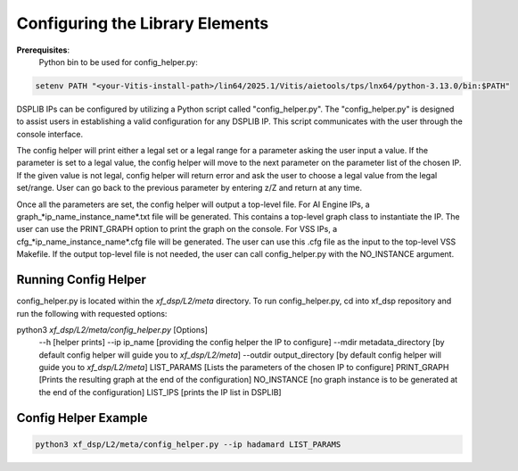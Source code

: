 ..
   Copyright (C) 2019-2022, Xilinx, Inc.
   Copyright (C) 2022-2025, Advanced Micro Devices, Inc.
   
   `Terms and Conditions <https://www.amd.com/en/corporate/copyright>`_.

.. _CONFIGURATION:

Configuring the Library Elements
--------------------------------

**Prerequisites**:
    Python bin to be used for config_helper.py:

.. code-block::

	setenv PATH "<your-Vitis-install-path>/lin64/2025.1/Vitis/aietools/tps/lnx64/python-3.13.0/bin:$PATH"

DSPLIB IPs can be configured by utilizing a Python script called "config_helper.py". The "config_helper.py" is designed to assist users in establishing a valid configuration for any DSPLIB IP. This script communicates with the user through the console interface.

The config helper will print either a legal set or a legal range for a parameter asking the user input a value. If the parameter is set to a legal value, the config helper will move to the next parameter on the parameter list of the chosen IP. If the given value is not legal, config helper will return error and ask the user to choose a legal value from the legal set/range. User can go back to the previous parameter by entering z/Z and return at any time.

Once all the parameters are set, the config helper will output a top-level file. For AI Engine IPs, a graph_*ip_name_instance_name*.txt file will be generated. This contains a top-level graph class to instantiate the IP. The user can use the PRINT_GRAPH option to print the graph on the console. For VSS IPs, a cfg_*ip_name_instance_name*.cfg file will be generated. The user can use this .cfg file as the input to the top-level VSS Makefile. If the output top-level file is not needed, the user can call config_helper.py with the NO_INSTANCE argument.

Running Config Helper
^^^^^^^^^^^^^^^^^^^^^

config_helper.py is located within the `xf_dsp/L2/meta` directory. To run config_helper.py, cd into xf_dsp repository and run the following with requested options:

.. code-block::

python3 `xf_dsp/L2/meta/config_helper.py` [Options]
	--h [helper prints]
	--ip ip_name [providing the config helper the IP to configure]
	--mdir metadata_directory [by default config helper will guide you to `xf_dsp/L2/meta`]
	--outdir output_directory [by default config helper will guide you to `xf_dsp/L2/meta`]
	LIST_PARAMS [Lists the parameters of the chosen IP to configure]
	PRINT_GRAPH [Prints the resulting graph at the end of the configuration]
	NO_INSTANCE [no graph instance is to be generated at the end of the configuration]
	LIST_IPS [prints the IP list in DSPLIB]

Config Helper Example
^^^^^^^^^^^^^^^^^^^^^

.. code-block:: bash

    python3 xf_dsp/L2/meta/config_helper.py --ip hadamard LIST_PARAMS